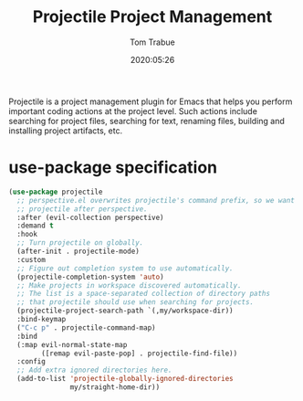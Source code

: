 #+title:  Projectile Project Management
#+author: Tom Trabue
#+email:  tom.trabue@gmail.com
#+date:   2020:05:26
#+STARTUP: fold

Projectile is a project management plugin for Emacs that helps you perform
important coding actions at the project level. Such actions include searching
for project files, searching for text, renaming files, building and installing
project artifacts, etc.

* use-package specification
  #+begin_src emacs-lisp
    (use-package projectile
      ;; perspective.el overwrites projectile's command prefix, so we want to load
      ;; projectile after perspective.
      :after (evil-collection perspective)
      :demand t
      :hook
      ;; Turn projectile on globally.
      (after-init . projectile-mode)
      :custom
      ;; Figure out completion system to use automatically.
      (projectile-completion-system 'auto)
      ;; Make projects in workspace discovered automatically.
      ;; The list is a space-separated collection of directory paths
      ;; that projectile should use when searching for projects.
      (projectile-project-search-path `(,my/workspace-dir))
      :bind-keymap
      ("C-c p" . projectile-command-map)
      :bind
      (:map evil-normal-state-map
            ([remap evil-paste-pop] . projectile-find-file))
      :config
      ;; Add extra ignored directories here.
      (add-to-list 'projectile-globally-ignored-directories
                   my/straight-home-dir))
  #+end_src
